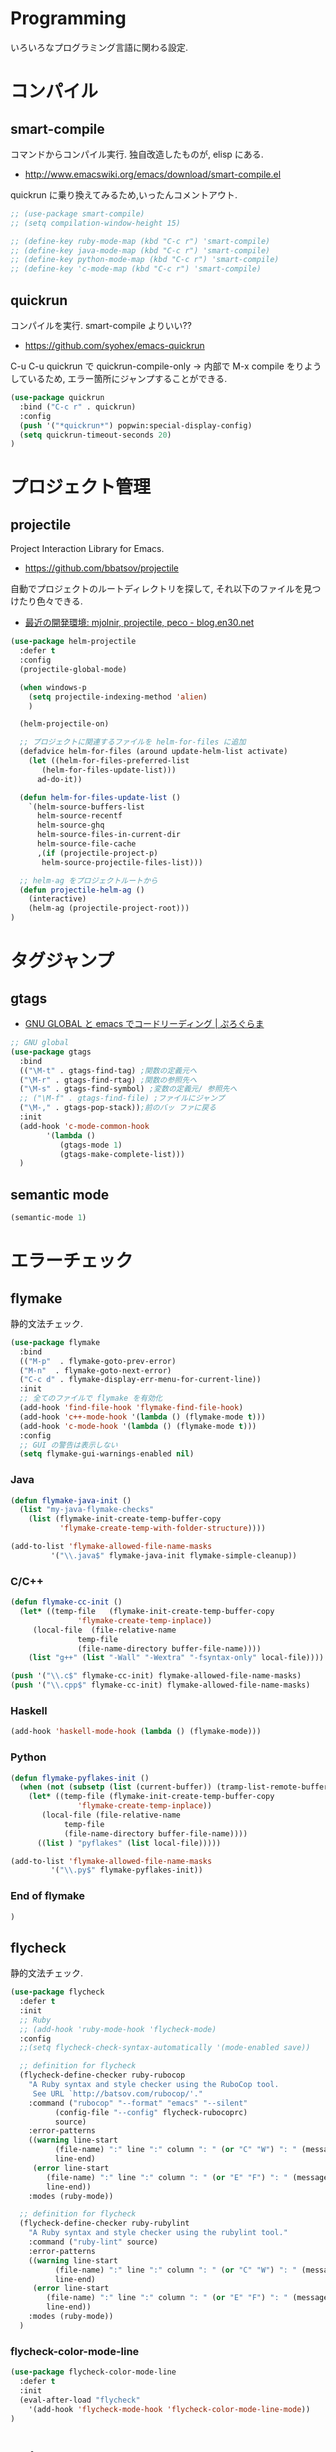 * Programming
  いろいろなプログラミング言語に関わる設定.

* コンパイル
** smart-compile
   コマンドからコンパイル実行. 独自改造したものが, elisp にある.
   - http://www.emacswiki.org/emacs/download/smart-compile.el

   quickrun に乗り換えてみるため,いったんコメントアウト.

#+begin_src emacs-lisp
;; (use-package smart-compile)
;; (setq compilation-window-height 15)

;; (define-key ruby-mode-map (kbd "C-c r") 'smart-compile)
;; (define-key java-mode-map (kbd "C-c r") 'smart-compile)
;; (define-key python-mode-map (kbd "C-c r") 'smart-compile)
;; (define-key 'c-mode-map (kbd "C-c r") 'smart-compile)
#+end_src

** quickrun
  コンパイルを実行. smart-compile よりいい??
  - https://github.com/syohex/emacs-quickrun

  C-u C-u quickrun で quickrun-compile-only
  -> 内部で M-x compile をりようしているため,
  エラー箇所にジャンプすることができる.

#+begin_src emacs-lisp
(use-package quickrun
  :bind ("C-c r" . quickrun)
  :config
  (push '("*quickrun*") popwin:special-display-config)
  (setq quickrun-timeout-seconds 20)
)
#+end_src

* プロジェクト管理
** projectile
   Project Interaction Library for Emacs.
   - https://github.com/bbatsov/projectile
   
   自動でプロジェクトのルートディレクトリを探して, 
   それ以下のファイルを見つけたり色々できる.
   - [[http://blog.en30.net/2014/10/20/development-environment.html][最近の開発環境: mjolnir, projectile, peco - blog.en30.net]]

   #+begin_src emacs-lisp
(use-package helm-projectile
  :defer t
  :config
  (projectile-global-mode)
  
  (when windows-p
    (setq projectile-indexing-method 'alien)
    )
  
  (helm-projectile-on)

  ;; プロジェクトに関連するファイルを helm-for-files に追加
  (defadvice helm-for-files (around update-helm-list activate)
    (let ((helm-for-files-preferred-list
	   (helm-for-files-update-list)))
      ad-do-it))
  
  (defun helm-for-files-update-list ()
    `(helm-source-buffers-list
      helm-source-recentf
      helm-source-ghq
      helm-source-files-in-current-dir
      helm-source-file-cache
      ,(if (projectile-project-p)
	   helm-source-projectile-files-list)))

  ;; helm-ag をプロジェクトルートから
  (defun projectile-helm-ag ()
    (interactive)
    (helm-ag (projectile-project-root)))
)
#+end_src

* タグジャンプ
** gtags
  - [[http://namamugi2011.blog.fc2.com/blog-entry-42.html][GNU GLOBAL と emacs でコードリーディング | ぷろぐらま]]


#+begin_src emacs-lisp
;; GNU global
(use-package gtags
  :bind
  (("\M-t" . gtags-find-tag) ;関数の定義元へ
  ("\M-r" . gtags-find-rtag) ;関数の参照先へ
  ("\M-s" . gtags-find-symbol) ;変数の定義元/ 参照先へ
  ;; ("\M-f" . gtags-find-file) ;ファイルにジャンプ
  ("\M-," . gtags-pop-stack));前のバッ ファに戻る
  :init  
  (add-hook 'c-mode-common-hook
	    '(lambda ()
	       (gtags-mode 1)
	       (gtags-make-complete-list)))
  )
#+end_src

** semantic mode

#+begin_src emacs-lisp
(semantic-mode 1)
#+end_src

* エラーチェック
** flymake
   静的文法チェック.

#+begin_src emacs-lisp
(use-package flymake
  :bind
  (("M-p"  . flymake-goto-prev-error)
  ("M-n"  . flymake-goto-next-error)
  ("C-c d" . flymake-display-err-menu-for-current-line))
  :init
  ;; 全てのファイルで flymake を有効化
  (add-hook 'find-file-hook 'flymake-find-file-hook)
  (add-hook 'c++-mode-hook '(lambda () (flymake-mode t)))
  (add-hook 'c-mode-hook '(lambda () (flymake-mode t)))
  :config
  ;; GUI の警告は表示しない
  (setq flymake-gui-warnings-enabled nil)
#+end_src

*** Java
#+begin_src emacs-lisp
(defun flymake-java-init ()
  (list "my-java-flymake-checks"
	(list (flymake-init-create-temp-buffer-copy
	       'flymake-create-temp-with-folder-structure))))

(add-to-list 'flymake-allowed-file-name-masks
	     '("\\.java$" flymake-java-init flymake-simple-cleanup))
#+end_src

*** C/C++ 
#+begin_src emacs-lisp
(defun flymake-cc-init ()
  (let* ((temp-file   (flymake-init-create-temp-buffer-copy
		       'flymake-create-temp-inplace))
	 (local-file  (file-relative-name
		       temp-file
		       (file-name-directory buffer-file-name))))
    (list "g++" (list "-Wall" "-Wextra" "-fsyntax-only" local-file))))

(push '("\\.c$" flymake-cc-init) flymake-allowed-file-name-masks)
(push '("\\.cpp$" flymake-cc-init) flymake-allowed-file-name-masks)
#+end_src

*** Haskell

#+begin_src emacs-lisp
(add-hook 'haskell-mode-hook (lambda () (flymake-mode)))
#+end_src

*** Python

#+begin_src emacs-lisp
(defun flymake-pyflakes-init ()
  (when (not (subsetp (list (current-buffer)) (tramp-list-remote-buffers)))
    (let* ((temp-file (flymake-init-create-temp-buffer-copy
		       'flymake-create-temp-inplace))
	   (local-file (file-relative-name
			temp-file
			(file-name-directory buffer-file-name))))
      ((list ) "pyflakes" (list local-file)))))

(add-to-list 'flymake-allowed-file-name-masks
	     '("\\.py$" flymake-pyflakes-init))
#+end_src

*** End of flymake
#+begin_src emacs-lisp
)
#+end_src


** flycheck
   静的文法チェック.

#+begin_src emacs-lisp
(use-package flycheck
  :defer t
  :init
  ;; Ruby
  ;; (add-hook 'ruby-mode-hook 'flycheck-mode)
  :config
  ;;(setq flycheck-check-syntax-automatically '(mode-enabled save))

  ;; definition for flycheck
  (flycheck-define-checker ruby-rubocop
    "A Ruby syntax and style checker using the RuboCop tool.
     See URL `http://batsov.com/rubocop/'."
    :command ("rubocop" "--format" "emacs" "--silent"
	      (config-file "--config" flycheck-rubocoprc)
	      source)
    :error-patterns
    ((warning line-start
	      (file-name) ":" line ":" column ": " (or "C" "W") ": " (message)
	      line-end)
     (error line-start
	    (file-name) ":" line ":" column ": " (or "E" "F") ": " (message)
	    line-end))
    :modes (ruby-mode))

  ;; definition for flycheck
  (flycheck-define-checker ruby-rubylint
    "A Ruby syntax and style checker using the rubylint tool."
    :command ("ruby-lint" source)
    :error-patterns
    ((warning line-start
	      (file-name) ":" line ":" column ": " (or "C" "W") ": " (message)
	      line-end)
     (error line-start
	    (file-name) ":" line ":" column ": " (or "E" "F") ": " (message)
	    line-end))
    :modes (ruby-mode))
  )

#+end_src

*** flycheck-color-mode-line

#+begin_src emacs-lisp
(use-package flycheck-color-mode-line
  :defer t
  :init
  (eval-after-load "flycheck"
    '(add-hook 'flycheck-mode-hook 'flycheck-color-mode-line-mode))
)
#+end_src

* Utils
** ediff
   emacs よう diff ツール
   - http://www.emacswiki.org/emacs/EdiffMode

   #+begin_src emacs-lisp
(use-package ediff
  :defer t
  :config
  ;; コントロール用のバッファを同一フレーム内に表示
  (setq ediff-window-setup-function 'ediff-setup-windows-plain)
  ;; 縦に分割
  (setq ediff-split-window-function 'split-window-horizontally)
  ;; ウィンドウサイズによっては横分割
  (setq ediff-split-window-function (if (> (frame-width) 150)
					'split-window-horizontally
				      'split-window-vertically))
  )
#+end_src

** tdd
   Test-Driven Development 用の Elisp??
   なんか, エラーしてもグリーンな気がする.

#+begin_src emacs-lisp
(use-package tdd :disabled t)
#+end_src

* git
** magit
   Emacs の Git Client.

   https://github.com/magit/magit
   http://qiita.com/takc923/items/c7a11ff30caedc4c5ba7

   チーとシーと
   http://daemianmack.com/magit-cheatsheet.html

   #+begin_src emacs-lisp
(use-package magit
  :bind ("C-c m" . magit-status)
  :commands (magit magit-svn)
  :config
  (setq magit-git-executable "git")
  (setq magit-emacsclient-executable "emacsclient")
  )
#+end_src

** gist
  Emacs gist interface
  - https://github.com/defunkt/gist.el
  - https://github.com/emacs-helm/helm-gist/blob/master/helm-gist.el

#+begin_src emacs-lisp
(use-package gist)
;; (use-package helm-gist)
#+end_src

** github 関連

 #+begin_src emacs-lisp
(use-package helm-github-issues :disabled t)
(use-package helm-open-github :disabled t)

;; git 管理のシンボリックリンクで質問されないためのおまじない.
;; 参考: http://openlab.dino.co.jp/2008/10/30/212934368.html
;;; avoid "Symbolic link to Git-controlled source file;; follow link? (yes or no)
(setq git-follow-symlinks t)
 #+end_src
